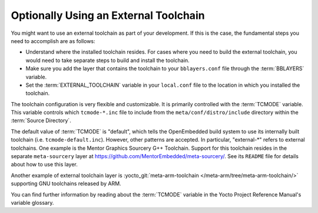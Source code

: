 .. SPDX-License-Identifier: CC-BY-SA-2.0-UK

Optionally Using an External Toolchain
**************************************

You might want to use an external toolchain as part of your development.
If this is the case, the fundamental steps you need to accomplish are as
follows:

-  Understand where the installed toolchain resides. For cases where you
   need to build the external toolchain, you would need to take separate
   steps to build and install the toolchain.

-  Make sure you add the layer that contains the toolchain to your
   ``bblayers.conf`` file through the
   :term:`BBLAYERS` variable.

-  Set the :term:`EXTERNAL_TOOLCHAIN` variable in your ``local.conf`` file
   to the location in which you installed the toolchain.

The toolchain configuration is very flexible and customizable. It
is primarily controlled with the :term:`TCMODE` variable. This variable
controls which ``tcmode-*.inc`` file to include from the
``meta/conf/distro/include`` directory within the :term:`Source Directory`.

The default value of :term:`TCMODE` is "default", which tells the
OpenEmbedded build system to use its internally built toolchain (i.e.
``tcmode-default.inc``). However, other patterns are accepted. In
particular, "external-\*" refers to external toolchains. One example is
the Mentor Graphics Sourcery G++ Toolchain. Support for this toolchain resides
in the separate ``meta-sourcery`` layer at
https://github.com/MentorEmbedded/meta-sourcery/.
See its ``README`` file for details about how to use this layer.

Another example of external toolchain layer is
:yocto_git:`meta-arm-toolchain </meta-arm/tree/meta-arm-toolchain/>`
supporting GNU toolchains released by ARM.

You can find further information by reading about the :term:`TCMODE` variable
in the Yocto Project Reference Manual's variable glossary.
